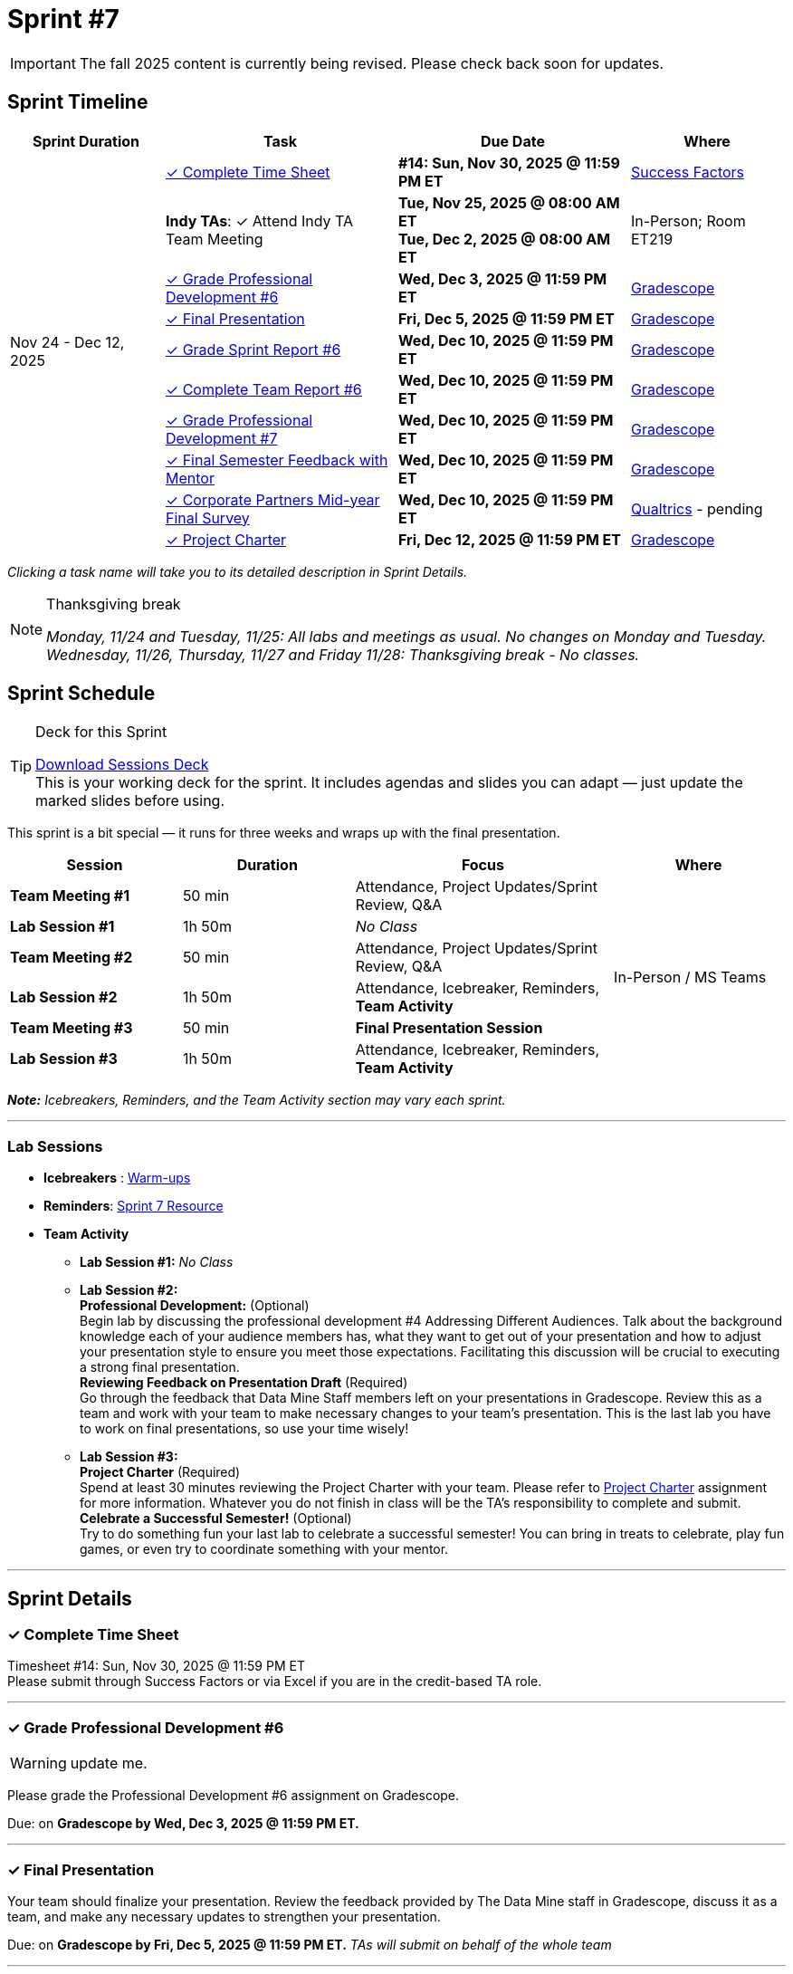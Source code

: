 = Sprint #7

[IMPORTANT]
====
The fall 2025 content is currently being revised. Please check back soon for updates. 
====

// Sprint-specific 
:sprint: 7
:previous-sprint: 6
:start-date: Nov 24 
:end-date: Dec 12, 2025

// Tasks with due dates 
:timesheet8-due: #14: Sun, Nov 30, 2025 @ 11:59 PM ET
//:timesheet9-due: #13: Sun, Nov 23, 2025 @ 11:59 PM ET
:pd-due: Wed, Dec 3, 2025 @ 11:59 PM ET
:report-due: Wed, Dec 10, 2025 @ 11:59 PM ET
:teamreport-due: Wed, Dec 10, 2025 @ 11:59 PM ET
:indy-tm-meeting: Tue, Nov 25, 2025 @ 08:00 AM ET
:indy-tm-meeting2: Tue, Dec 2, 2025 @ 08:00 AM ET
//:wl-tm-meeting: Tue, Nov 19, 2025 (Session 1 of 3)
//:final-presentation-draft: Wed, Nov 19, 2025 @ 11:59 PM ET
:final-presentation: Fri, Dec 5, 2025 @ 11:59 PM ET
:final-semester-due: Wed, Dec 10, 2025 @ 11:59 PM ET
:pd-due1: Wed, Dec 10, 2025 @ 11:59 PM ET
:survey-due: Wed, Dec 10, 2025 @ 11:59 PM ET
:project-charter-due: Fri, Dec 12, 2025 @ 11:59 PM ET

// Internal resources (kept local atm, but we could think of global approach)
//General
:sessions-deck-link: link:https://[Download Sessions Deck,window=_blank]
:student-content-tasks-link: xref:students:fall2025/sprint{sprint}.adoc[Sprint {sprint} Resource,window=_blank]
:student-previous-content-tasks-link: xref:students:fall2025/sprint{previous-sprint}.adoc[Sprint {previous-sprint} Resource,window=_blank]
:meeting-agendas-link: xref:meeting_agendas.adoc[TA Resources: Meeting Agendas]
:gradescope-link: link:https://www.gradescope.com/[Gradescope,window=_blank]
:timesheet-link: link:https://hcm-us10.hr.cloud.sap/sf/timesheet[Success Factors,window=_blank]
:warm-ups-link: xref:TAs:trainingModules/ta_training_module4_3_warmups.adoc[Warm-ups,window=_blank]
:qualtrics-link: link:https://[Qualtrics]
//Sprint 4
:mentor-feedback-guide-link: link:https://the-examples-book.com/crp/TAs/trainingModules/ta_training_module5_4_mentor_feedback[Mentor and TA Feedback Guide,window=_blank]
:checkins-guide-link: link:https://the-examples-book.com/crp/TAs/trainingModules/ta_training_module4_9_check_ins[Semester Check-Ins with Students,window=_blank]
:checkins-video-link: link:https://www.youtube.com/watch?v=YLBDkz0TwLM&t=69s[The Secret to Giving Great Feedback,window=_blank]
//Sprint 5
:worst-presentation-ppt: xref:attachment$WorstPresentationEverStandAlone.ppt[World Worst Presentation Ever,window=_blank]
:presentation-guide: xref:TAs:fall2025/final_presentation.adoc[Final Presentation Guide,window=_blank]
//Sprint 6
:presentation-info: xref:students:fall2025/final_presentation.adoc[Final Presentation Information,window=_blank]
//sprint 7
:project-charter: xref:TAs:update_project_charter.adoc[Project Charter,window=_blank]


== Sprint Timeline

[cols="2,3,3,2", options="header"]
|===
| Sprint Duration | Task | Due Date | Where

.11+| {start-date} - {end-date}

| <<complete-time-sheet, ✓ Complete Time Sheet>>
| **{timesheet8-due}** + 
//**{timesheet9-due}**
| {timesheet-link}

| **Indy TAs**: ✓ Attend Indy TA Team Meeting
| **{indy-tm-meeting}** + 
**{indy-tm-meeting2}**
| In-Person; Room ET219

| <<professional-development, ✓ Grade Professional Development #{previous-sprint}>>
| **{pd-due}**
| {gradescope-link}

| <<presentation, ✓ Final Presentation>>
| **{final-presentation}**
| {gradescope-link}

| <<sprint-report, ✓ Grade Sprint Report #{previous-sprint}>>
| **{report-due}**
| {gradescope-link}

| <<complete-team-report, ✓ Complete Team Report #{previous-sprint}>>
| **{teamreport-due}**
| {gradescope-link}

| <<professional-development1, ✓ Grade Professional Development #{sprint}>>
| **{pd-due1}**
| {gradescope-link}

| <<final-semester, ✓ Final Semester Feedback with Mentor>>
| **{final-semester-due}**
| {gradescope-link}

| <<survey, ✓ Corporate Partners Mid-year Final Survey>>
| **{survey-due}**
| {qualtrics-link} - pending

| <<project-charter, ✓ Project Charter>>
| **{project-charter-due}**
| {gradescope-link}
|===

_Clicking a task name will take you to its detailed description in Sprint Details._ 

[NOTE]
.Thanksgiving break
====
_Monday, 11/24 and Tuesday, 11/25: All labs and meetings as usual. No changes on Monday and Tuesday._ +
_Wednesday, 11/26, Thursday, 11/27 and Friday 11/28: Thanksgiving break - No classes._
====

== Sprint Schedule

[TIP]
.Deck for this Sprint
====
{sessions-deck-link} +
This is your working deck for the sprint. It includes agendas and slides you can adapt — just update the marked slides before using.
====

This sprint is a bit special — it runs for three weeks and wraps up with the final presentation.

[cols="2,2,3,2", options="header"]
|===
| Session | Duration | Focus | Where

| **Team Meeting #1**
| 50 min 
| Attendance, Project Updates/Sprint Review,  Q&A
.6+| In-Person / MS Teams

| **Lab Session #1**
| 1h 50m 
| _No Class_

| **Team Meeting #2**
| 50 min 
| Attendance, Project Updates/Sprint Review,  Q&A

| **Lab Session #2**
| 1h 50m 
| Attendance, Icebreaker, Reminders, **Team Activity**

| **Team Meeting #3**
| 50 min 
| **Final Presentation Session**

| **Lab Session #3**
| 1h 50m 
| Attendance, Icebreaker, Reminders, **Team Activity**

|===

_**Note:** Icebreakers, Reminders, and the Team Activity section may vary each sprint._

---

=== Lab Sessions

- **Icebreakers** : {warm-ups-link}

- **Reminders**: {student-content-tasks-link}

- **Team Activity** +

*** **Lab Session #1:** _No Class_


*** **Lab Session #2:** +
**Professional Development:** (Optional) +
Begin lab by discussing the professional development #4 Addressing Different Audiences. Talk about the background knowledge each of your audience members has, what they want to get out of your presentation and how to adjust your presentation style to ensure you meet those expectations. Facilitating this discussion will be crucial to executing a strong final presentation. +
**Reviewing Feedback on Presentation Draft** (Required) +
Go through the feedback that Data Mine Staff members left on your presentations in Gradescope. Review this as a team and work with your team to make necessary changes to your team's presentation.
This is the last lab you have to work on final presentations, so use your time wisely!

*** **Lab Session #3:** +
**Project Charter** (Required) +
Spend at least 30 minutes reviewing the Project Charter with your team. Please refer to {project-charter} assignment for more information. Whatever you do not finish in class will be the TA's responsibility to complete and submit. +
**Celebrate a Successful Semester!** (Optional) + 
Try to do something fun your last lab to celebrate a successful semester! You can bring in treats to celebrate, play fun games, or even try to coordinate something with your mentor. 

//For the full structure of meetings and labs, see the {meeting-agendas-link}.

'''

== Sprint Details


[[complete-time-sheet]]
=== ✓ Complete Time Sheet 

Timesheet {timesheet8-due} + 
Please submit through Success Factors or via Excel if you are in the credit-based TA role.

---

[[professional-development]]
=== ✓ Grade Professional Development #{previous-sprint}
[WARNING]
====
update me. 
====

Please grade the Professional Development #{previous-sprint} assignment on Gradescope. 

Due: on **Gradescope by {pd-due}.**

---
[[presentation]]
=== ✓ Final Presentation 

Your team should finalize your presentation. Review the feedback provided by The Data Mine staff in Gradescope, discuss it as a team, and make any necessary updates to strengthen your presentation.

Due: on **Gradescope by {final-presentation}.** _TAs will submit on behalf of the whole team_

---

[[sprint-report]]
=== ✓ Grade Sprint Report #{previous-sprint}
[WARNING]
====
update me. 
====

The Sprint Report serves both as part of the course grading requirements and as a way to give you insight into where each team member stands in their work and how they are thinking about the project....


[IMPORTANT] 
====
**Grading**: Evaluate reports objectively based on the rubric, the evidence students provide, your observations from sessions, and the required number of sentences. Fair grading ensures accountability and consistency across the team and program.
====

Due: on **Gradescope by {report-due}**

---

[[complete-team-report]]
=== ✓ Complete Team Report #{previous-sprint}

This report captures your responsibilities as a TA (Scrum Master) and your team's progress in Sprint  {previous-sprint}. It helps you reflect on what has been completed, what still needs attention, and what's next. It also provides your liaison with the context they need to offer support.  +
**Note**: Please complete this report after grading Sprint Report #{previous-sprint} submissions.

Due: on **Gradescope by {teamreport-due}**

---

[[professional-development1]]
=== ✓ Grade Professional Development #{sprint}
[WARNING]
====
update me. 
====

Please grade the Professional Development #{sprint} assignment on Gradescope. ...

Due: on **Gradescope by {pd-due1}.**

---

[[final-semester]]
=== ✓ Semester Feedback with Mentor

Set up a meeting with your mentor to complete your semester feedback of individual student's work and engagement in the project. Semester Evaluations are due **{final-semester-due}**. Be sure to share the rubric with your mentor early so they have time to prepare:  

** {mentor-feedback-guide-link}

Due: on **Gradescope by {final-semester-due}.**

---

[[survey]]
=== ✓ Corporate Partners Mid-year Final Survey

Follow the Qualtrics link to complete and submit the final report. You do not need to submit anything in Gradescope. link: -- will be updated later into the semester--

Due: on **Gradescope by {survey-due}.**

---
[[project-charter]]
=== ✓ Project Charter

Due: on **Gradescope by {project-charter-due}.** _TAs will submit on behalf of the whole team_
---




////
Previous Version
== Sprint Dates
_Monday, 11/24 and Tuesday, 11/25: All labs and meetings as usual. No changes on Monday and Tuesday._

_Wednesday, 11/26, Thursday, 11/27 and Friday 11/28: Thanksgiving break - No classes._

[cols="<.^1,^.^1"]
|===

|*Sprint Start Date*
|Mon 11/24

|*Sprint End Date*
|Fri 12/05

|===

Final Fall Presentations: December 8, 2025 - December 12, 2025
 * To recap the semester, your team will present on project progress and future goals. Please review the following Guidelines for the Final Presentation: xref:fall2025/final_presentation.adoc[Final Fall Presentation Details]. During this sprint, your team should complete a first draft of your presentation and continue working on this presentation until the final week of term when you will present to your CRP mentors and the Data Mine staff. 

== To Do 

&#10003; Complete Time Sheet

* Timesheet #14 due Sunday 11/30 at 11:59 PM EST.

&#10003; Grade Professional Development #6 on link:https://www.gradescope.com/[Gradescope] by Wednesday 12/03 at 11:59PM EST.

&#10003; Complete the Final Fall presentation Final Upload on Gradescope by Friday 12/5 at 11:59 PM EST.

&#10003; Grade Sprint Report #6 & Complete Team Report #6 & Grade Professional Development #7 on Gradescope by Wednesday 12/10 at 11:59PM EST. Please submit Team Report #6 AFTER completing Sprint Report #6 grading.

&#10003; Final Semester Feedback completed with mentor

* *What:* Meet with the corporate partner mentor to discuss individual student's work and engagement in the project.
* *When:* Due Wednesday, December 10 at 11:59 PM EST

** Please share the link:https://the-examples-book.com/crp/TAs/trainingModules/ta_training_module5_4_mentor_feedback[Mentor and TA Feedback Guide] with your mentor ahead of time so they may prepare. 

&#10003;Complete the Corporate Partners Mid-year Final Survey individually. 

* *Where:* Follow the Qualtrics link to complete and submit the final report. You do not need to submit anything in Gradescope.
link: -- will be updated later into the semester--

* *When:* Due Wednesday, December 10, 2025 at 11:59 PM ET. Late work will not be accepted. 

&#10003; Submit updated project charter on link:https://www.gradescope.com/[Gradescope] by Friday December 12th at 11:59 EST. Review xref:TAs:update_project_charter.adoc[this assignment] for more details.  

== Sprint Schedule

=== Team Meeting #1 (50 minutes): 

* This is a credit-bearing class; take attendance and make sure students have their cameras turned on.

* Project Updates from students:
** What have they been working on since the last sprint?
** Were there any hurdles, roadblocks or barriers that they experienced while completing this week's task?
** What do they plan on committing to completing by the next mentor meeting?
* Time for questions from students to mentor.
** Questions related to the project.
* Ensure students are assigned tasks to work on before meeting again in the next lab.

=== Lab Section #1 (1 hour and 50 Minutes): 

* Begin lab by discussing the xref:students:fall2025/sprint4.adoc[professional development #4] _Addressing Different Audiences_. Talk about the background knowledge each of your audience members has, what they want to get out of your presentation and how to adjust your presentation style to ensure you meet those expectations. Facilitating this discussion will be crucial to executing a strong final presentation.   

* Go through the feedback that Data Mine Staff members left on your presentations in Gradescope. Review this as a team and work with your team to make necessary changes to your team's presentation.**This is the last lab you have to work on final presentations, so use your time wisely!** 

=== Team Meeting #2 (50 minutes):

* Final Fall Presentation! Unless otherwise scheduled with your mentor or liaison, your presentation will given during this meeting time.  

=== Lab Section #2 (1 hour and 50 Minutes):


* Spend at least 30 minutes reviewing the Project Charter with your team. Please refer to xref:TAs:update_project_charter.adoc[this assignment] for more information. Whatever you do not finish in class will be the TA's responsibility to complete and submit. 


* Try to do something fun your last lab to celebrate a successful semester! You can bring in treats to celebrate, play fun games, or even try to coordinate something with your mentor. 
////
